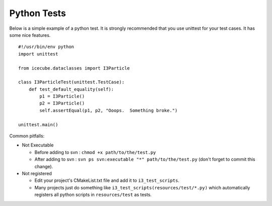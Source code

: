 Python Tests
************
Below is a simple example of a python test.  It is strongly recommended that
you use unittest for your test cases.  It has some nice features.

::

  #!/usr/bin/env python
  import unittest

  from icecube.dataclasses import I3Particle

  class I3ParticleTest(unittest.TestCase):
      def test_default_equality(self):
          p1 = I3Particle()
          p2 = I3Particle()
          self.assertEqual(p1, p2, "Ooops.  Something broke.")

  unittest.main()

Common pitfalls:

* Not Executable

  - Before adding to svn : ``chmod +x path/to/the/test.py``
  - After adding to svn : ``svn ps svn:executable "*"
    path/to/the/test.py`` (don't forget to commit this change).

* Not registered

  - Edit your project's CMakeList.txt file and add it to
    ``i3_test_scripts``.
  - Many projects just do something like
    ``i3_test_scripts(resources/test/*.py)`` which automatically
    registers all python scripts in ``resources/test`` as tests.

